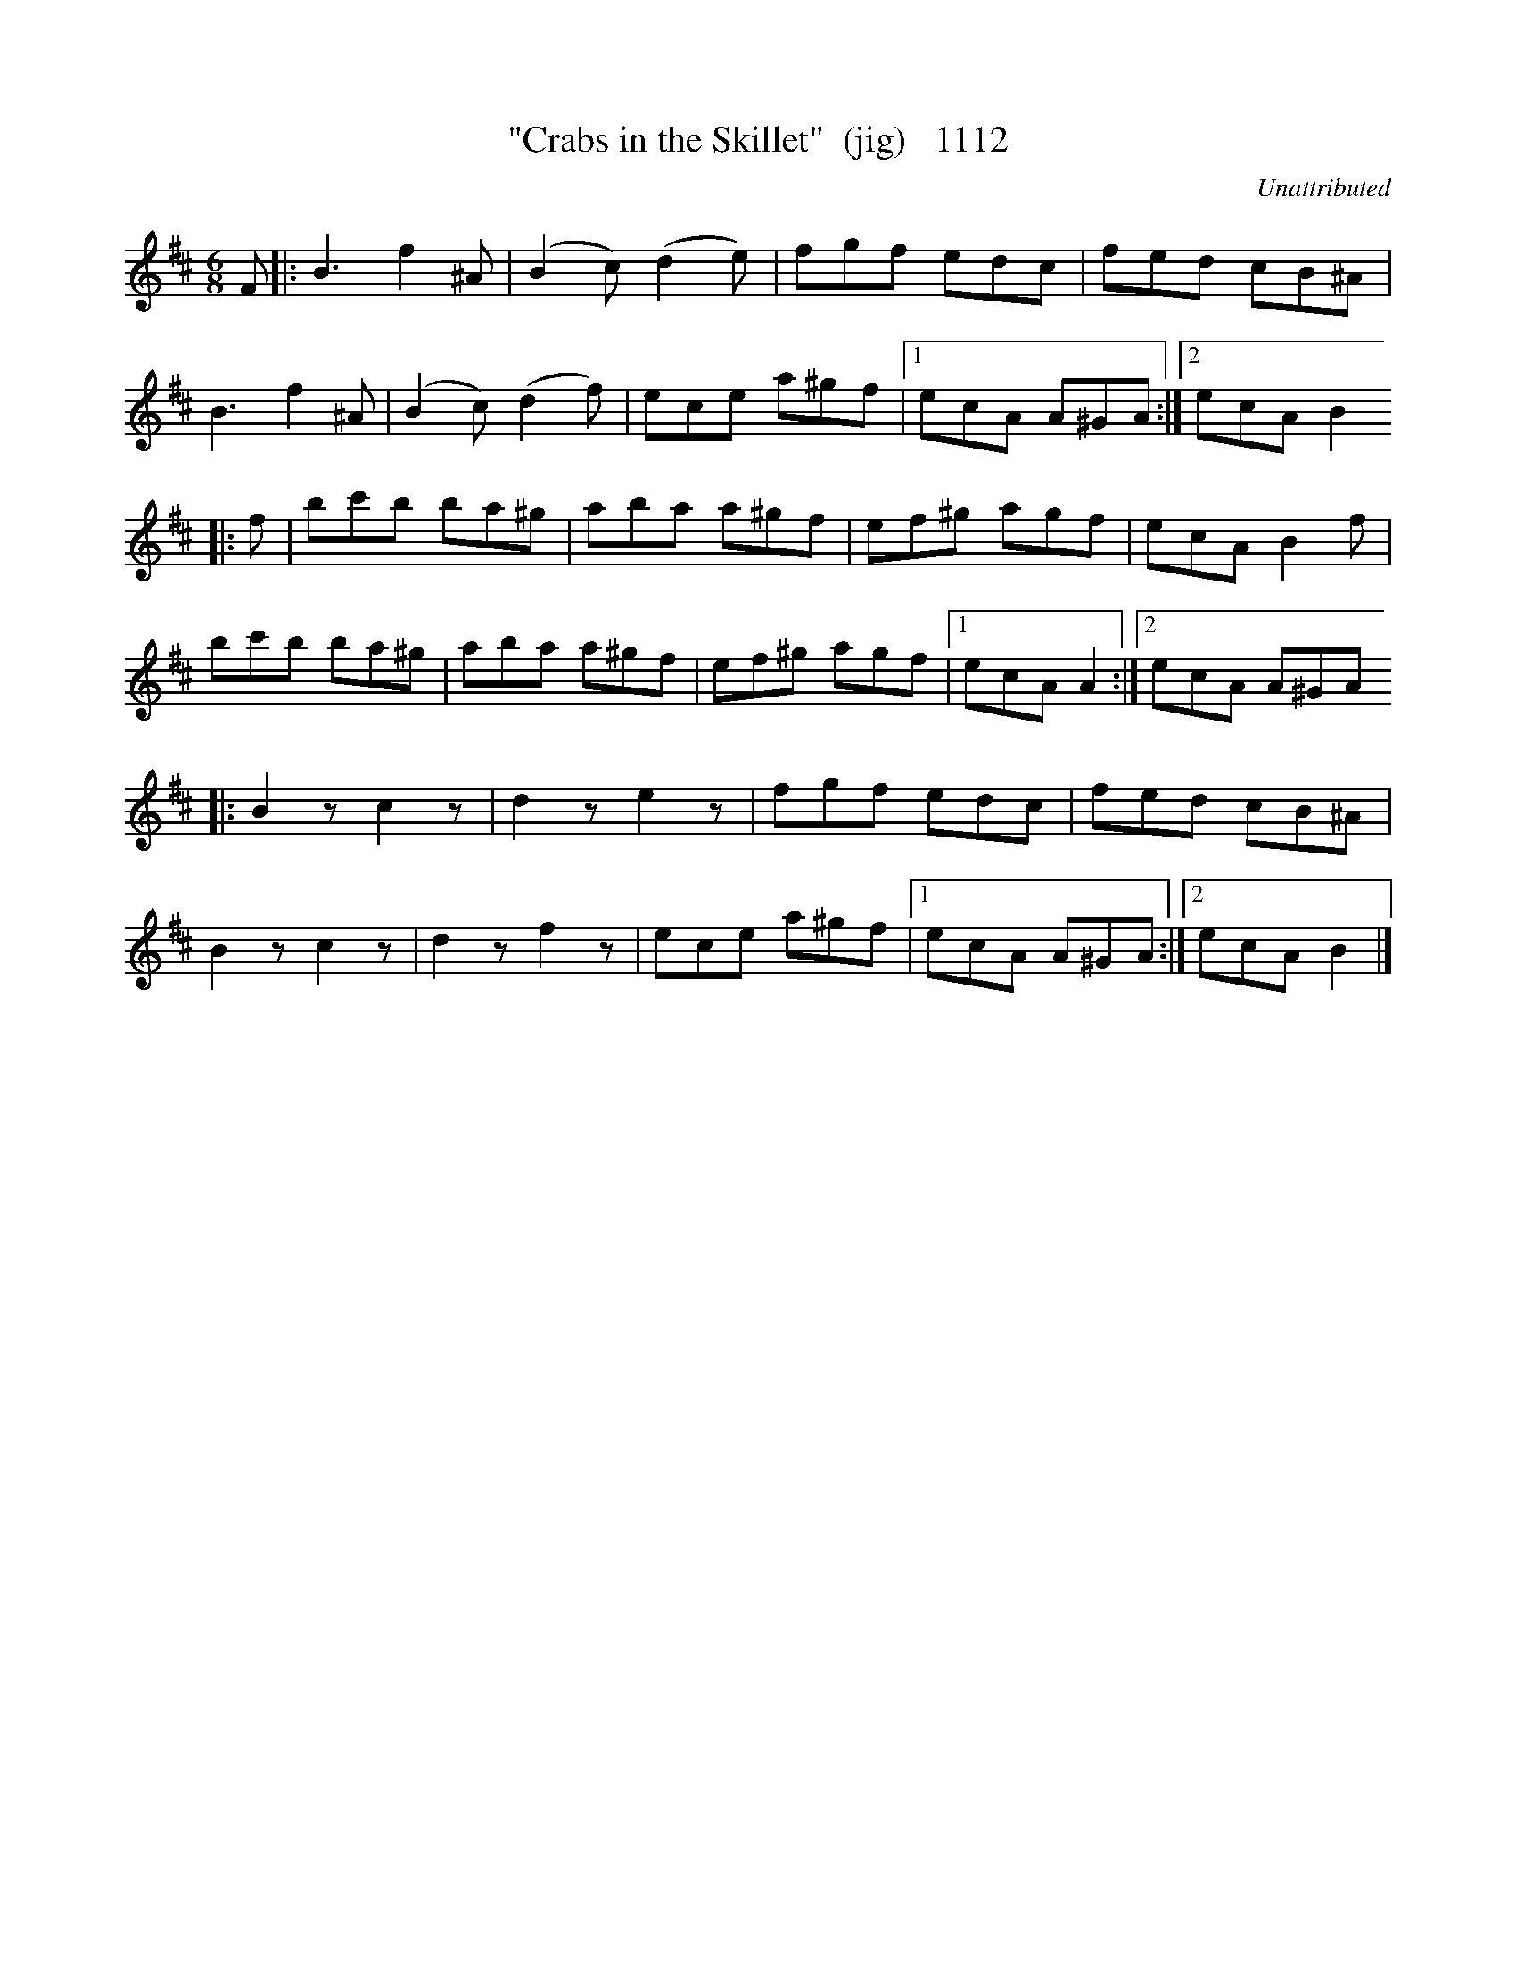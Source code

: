 X:1112
T:"Crabs in the Skillet"  (jig)   1112
C:Unattributed
N:Transposed from Bb
V
I:abc2nwc
M:6/8
L:1/8
K:D
F|:B3f2^A|(B2c) (d2e)|fgf edc|fed cB^A|
B3f2^A|(B2c) (d2f)|ece a^gf|[1ecA A^GA:|[2ecA B2
|:f|bc'b ba^g|aba a^gf|ef^g agf|ecA B2f|
bc'b ba^g|aba a^gf|ef^g agf|[1ecA A2:|[2ecA A^GA
|:B2zc2z|d2ze2z|fgf edc|fed cB^A|
B2zc2z|d2zf2z|ece a^gf|[1ecA A^GA:|[2ecA B2|]


